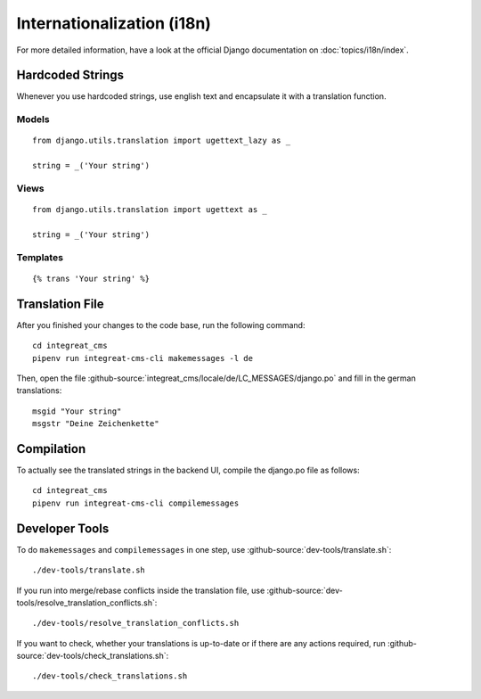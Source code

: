 ***************************
Internationalization (i18n)
***************************

For more detailed information, have a look at the official Django documentation on :doc:`topics/i18n/index`.


Hardcoded Strings
=================

Whenever you use hardcoded strings, use english text and encapsulate it with a translation function.

Models
------

::

    from django.utils.translation import ugettext_lazy as _

    string = _('Your string')

Views
-----

::

    from django.utils.translation import ugettext as _

    string = _('Your string')

Templates
---------

::

    {% trans 'Your string' %}


Translation File
================

.. highlight:: bash

After you finished your changes to the code base, run the following command::

    cd integreat_cms
    pipenv run integreat-cms-cli makemessages -l de

Then, open the file :github-source:`integreat_cms/locale/de/LC_MESSAGES/django.po` and fill in the german translations::

    msgid "Your string"
    msgstr "Deine Zeichenkette"


Compilation
===========

To actually see the translated strings in the backend UI, compile the django.po file as follows::

    cd integreat_cms
    pipenv run integreat-cms-cli compilemessages


Developer Tools
===============

To do ``makemessages`` and ``compilemessages`` in one step, use :github-source:`dev-tools/translate.sh`::

    ./dev-tools/translate.sh

If you run into merge/rebase conflicts inside the translation file, use :github-source:`dev-tools/resolve_translation_conflicts.sh`::

    ./dev-tools/resolve_translation_conflicts.sh

If you want to check, whether your translations is up-to-date or if there are any actions required, run :github-source:`dev-tools/check_translations.sh`::

    ./dev-tools/check_translations.sh
